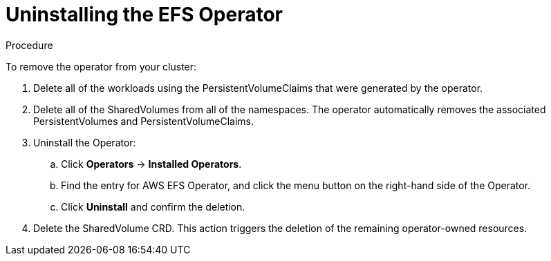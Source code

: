 // Module included in the following assemblies:
//
// * storage/persistent_storage/

[id="osd-storage-pv-aws-uninstall-efs_{context}"]
= Uninstalling the EFS Operator

.Procedure

To remove the operator from your cluster:

. Delete all of the workloads using the PersistentVolumeClaims that were generated by the operator.
. Delete all of the SharedVolumes from all of the namespaces. The operator automatically removes the associated PersistentVolumes and PersistentVolumeClaims.
. Uninstall the Operator:
.. Click *Operators* -> *Installed Operators*.
.. Find the entry for AWS EFS Operator, and click the menu button on the right-hand side of the Operator.
.. Click *Uninstall* and confirm the deletion.

. Delete the SharedVolume CRD. This action triggers the deletion of the remaining operator-owned resources.
